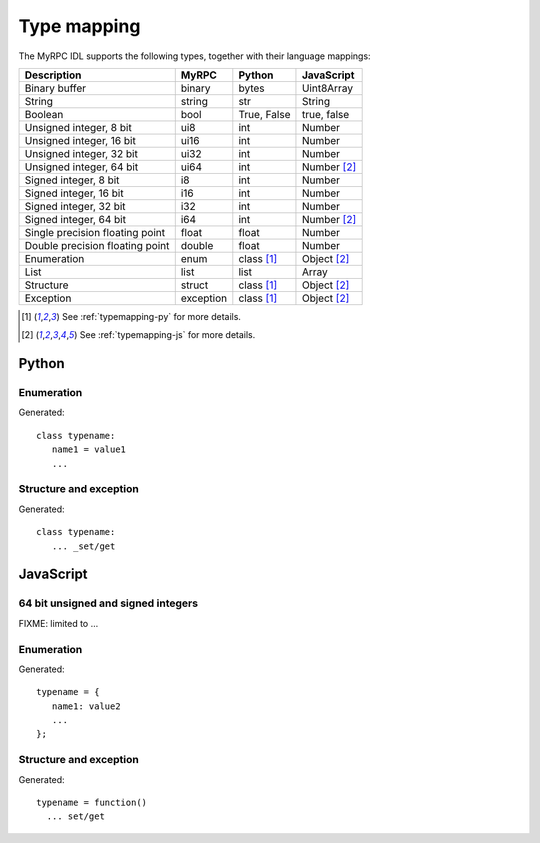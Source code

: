 Type mapping
============

The MyRPC IDL supports the following types, together with their language mappings:

+---------------------------------+-----------+--------------+---------------+
| Description                     | MyRPC     | Python       | JavaScript    |
+=================================+===========+==============+===============+
| Binary buffer                   | binary    | bytes        | Uint8Array    |
+---------------------------------+-----------+--------------+---------------+
| String                          | string    | str          | String        |
+---------------------------------+-----------+--------------+---------------+
| Boolean                         | bool      | True, False  | true, false   |
+---------------------------------+-----------+--------------+---------------+
| Unsigned integer, 8 bit         | ui8       | int          | Number        |
+---------------------------------+-----------+--------------+---------------+
| Unsigned integer, 16 bit        | ui16      | int          | Number        |
+---------------------------------+-----------+--------------+---------------+
| Unsigned integer, 32 bit        | ui32      | int          | Number        |
+---------------------------------+-----------+--------------+---------------+
| Unsigned integer, 64 bit        | ui64      | int          | Number [#js]_ |
+---------------------------------+-----------+--------------+---------------+
| Signed integer, 8 bit           | i8        | int          | Number        |
+---------------------------------+-----------+--------------+---------------+
| Signed integer, 16 bit          | i16       | int          | Number        |
+---------------------------------+-----------+--------------+---------------+
| Signed integer, 32 bit          | i32       | int          | Number        |
+---------------------------------+-----------+--------------+---------------+
| Signed integer, 64 bit          | i64       | int          | Number [#js]_ |
+---------------------------------+-----------+--------------+---------------+
| Single precision floating point | float     | float        | Number        |
+---------------------------------+-----------+--------------+---------------+
| Double precision floating point | double    | float        | Number        |
+---------------------------------+-----------+--------------+---------------+
| Enumeration                     | enum      | class [#py]_ | Object [#js]_ |
+---------------------------------+-----------+--------------+---------------+
| List                            | list      | list         | Array         |
+---------------------------------+-----------+--------------+---------------+
| Structure                       | struct    | class [#py]_ | Object [#js]_ |
+---------------------------------+-----------+--------------+---------------+
| Exception                       | exception | class [#py]_ | Object [#js]_ |
+---------------------------------+-----------+--------------+---------------+

.. [#py] See :ref:`typemapping-py` for more details.
.. [#js] See :ref:`typemapping-js` for more details.

.. _typemapping-py:

Python
------

Enumeration
^^^^^^^^^^^

.. FIXME

Generated::

 class typename:
    name1 = value1
    ...

Structure and exception
^^^^^^^^^^^^^^^^^^^^^^^

.. FIXME

Generated::

 class typename:
    ... _set/get

.. _typemapping-js:

JavaScript
----------

64 bit unsigned and signed integers
^^^^^^^^^^^^^^^^^^^^^^^^^^^^^^^^^^^

FIXME: limited to ...

Enumeration
^^^^^^^^^^^

.. FIXME

Generated::

 typename = {
    name1: value2
    ...
 };

Structure and exception
^^^^^^^^^^^^^^^^^^^^^^^

.. FIXME

Generated::

 typename = function()
   ... set/get
